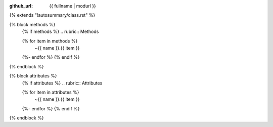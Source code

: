 :github_url: {{ fullname | modurl }}

{% extends "!autosummary/class.rst" %}

.. add toctree option to make autodoc generate the pages

{% block methods %}
   {% if methods %}
   .. rubric:: Methods

   .. autosummary::
      :toctree: .
   {% for item in methods %}
      ~{{ name }}.{{ item }}
   {%- endfor %}
   {% endif %}
{% endblock %}

{% block attributes %}
   {% if attributes %}
   .. rubric:: Attributes

   .. autosummary::
      :toctree: .
   {% for item in attributes %}
      ~{{ name }}.{{ item }}
   {%- endfor %}
   {% endif %}
{% endblock %}
